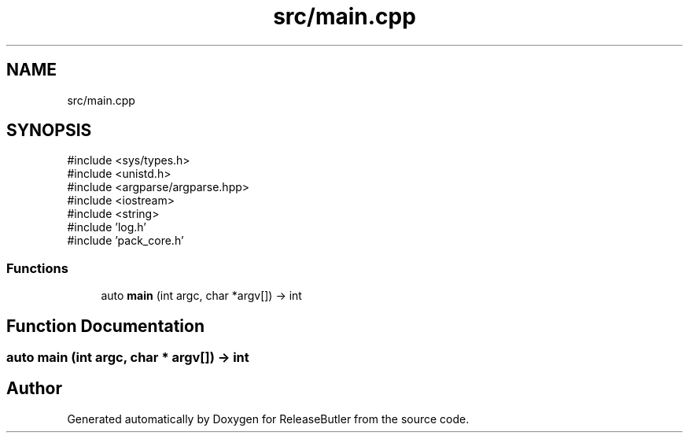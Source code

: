 .TH "src/main.cpp" 3 "Version 1.0" "ReleaseButler" \" -*- nroff -*-
.ad l
.nh
.SH NAME
src/main.cpp
.SH SYNOPSIS
.br
.PP
\fR#include <sys/types\&.h>\fP
.br
\fR#include <unistd\&.h>\fP
.br
\fR#include <argparse/argparse\&.hpp>\fP
.br
\fR#include <iostream>\fP
.br
\fR#include <string>\fP
.br
\fR#include 'log\&.h'\fP
.br
\fR#include 'pack_core\&.h'\fP
.br

.SS "Functions"

.in +1c
.ti -1c
.RI "auto \fBmain\fP (int argc, char *argv[]) \-> int"
.br
.in -1c
.SH "Function Documentation"
.PP 
.SS "auto main (int argc, char * argv[]) \-> int "

.SH "Author"
.PP 
Generated automatically by Doxygen for ReleaseButler from the source code\&.
